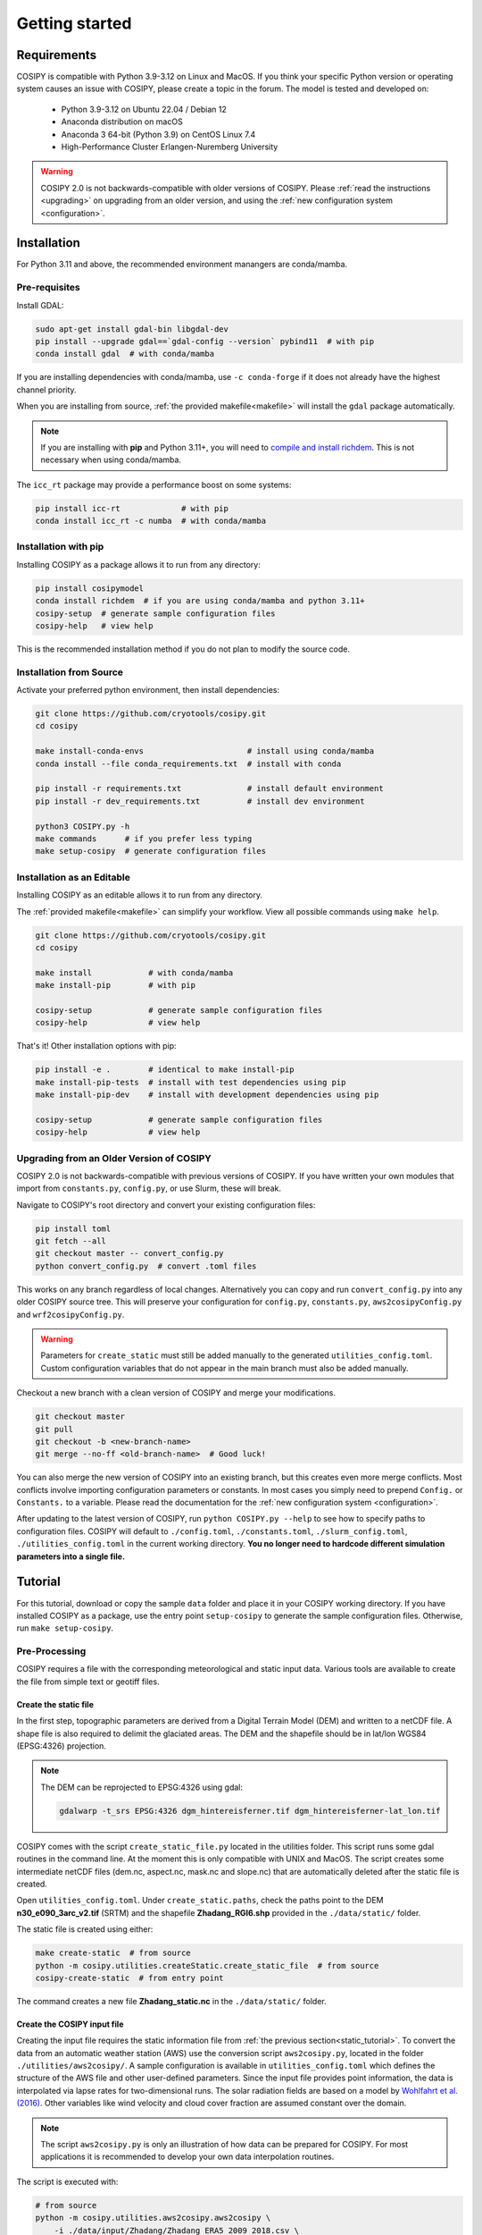 .. _documentation:

===============
Getting started
===============

.. _requirements:

Requirements
============

COSIPY is compatible with Python 3.9-3.12 on Linux and MacOS.
If you think your specific Python version or operating system causes an issue with COSIPY, please create a topic in the forum.
The model is tested and developed on:

 * Python 3.9-3.12 on Ubuntu 22.04 / Debian 12
 * Anaconda distribution on macOS
 * Anaconda 3 64-bit (Python 3.9) on CentOS Linux 7.4
 * High-Performance Cluster Erlangen-Nuremberg University 

.. warning::
    COSIPY 2.0 is not backwards-compatible with older versions of COSIPY.
    Please :ref:`read the instructions <upgrading>` on upgrading from an older version, and using the :ref:`new configuration system <configuration>`.

.. _installation:

Installation
============

For Python 3.11 and above, the recommended environment manangers are conda/mamba.

Pre-requisites
--------------

Install GDAL:

.. code-block:: bash

    sudo apt-get install gdal-bin libgdal-dev
    pip install --upgrade gdal==`gdal-config --version` pybind11  # with pip
    conda install gdal  # with conda/mamba

If you are installing dependencies with conda/mamba, use ``-c conda-forge`` if it does not already have the highest channel priority.

When you are installing from source, :ref:`the provided makefile<makefile>` will install the ``gdal`` package automatically.

.. note:: If you are installing with **pip** and Python 3.11+, you will need to `compile and install richdem`_.
    This is not necessary when using conda/mamba.

.. _`compile and install richdem`: https://github.com/r-barnes/richdem?tab=readme-ov-file#compilation

The ``icc_rt`` package may provide a performance boost on some systems:

.. code-block:: bash

    pip install icc-rt             # with pip
    conda install icc_rt -c numba  # with conda/mamba

Installation with pip
---------------------

Installing COSIPY as a package allows it to run from any directory:

.. code-block:: bash

    pip install cosipymodel
    conda install richdem  # if you are using conda/mamba and python 3.11+
    cosipy-setup  # generate sample configuration files
    cosipy-help   # view help

This is the recommended installation method if you do not plan to modify the source code.

Installation from Source
------------------------

Activate your preferred python environment, then install dependencies:

.. code-block:: bash

    git clone https://github.com/cryotools/cosipy.git
    cd cosipy

    make install-conda-envs                      # install using conda/mamba
    conda install --file conda_requirements.txt  # install with conda

    pip install -r requirements.txt              # install default environment
    pip install -r dev_requirements.txt          # install dev environment

    python3 COSIPY.py -h
    make commands      # if you prefer less typing
    make setup-cosipy  # generate configuration files

Installation as an Editable
---------------------------

Installing COSIPY as an editable allows it to run from any directory.

The :ref:`provided makefile<makefile>` can simplify your workflow.
View all possible commands using ``make help``.

.. code-block:: bash

    git clone https://github.com/cryotools/cosipy.git
    cd cosipy

    make install            # with conda/mamba
    make install-pip        # with pip

    cosipy-setup            # generate sample configuration files
    cosipy-help             # view help

That's it!
Other installation options with pip:

.. code-block:: bash

    pip install -e .        # identical to make install-pip
    make install-pip-tests  # install with test dependencies using pip
    make install-pip-dev    # install with development dependencies using pip

    cosipy-setup            # generate sample configuration files
    cosipy-help             # view help

.. _upgrading:

Upgrading from an Older Version of COSIPY
-----------------------------------------

COSIPY 2.0 is not backwards-compatible with previous versions of COSIPY.
If you have written your own modules that import from ``constants.py``, ``config.py``, or use Slurm, these will break.

Navigate to COSIPY's root directory and convert your existing configuration files:

.. code-block:: bash

    pip install toml
    git fetch --all
    git checkout master -- convert_config.py
    python convert_config.py  # convert .toml files

This works on any branch regardless of local changes.
Alternatively you can copy and run ``convert_config.py`` into any older COSIPY source tree.
This will preserve your configuration for ``config.py``, ``constants.py``, ``aws2cosipyConfig.py`` and ``wrf2cosipyConfig.py``.

.. warning::
    Parameters for ``create_static`` must still be added manually to the generated ``utilities_config.toml``.
    Custom configuration variables that do not appear in the main branch must also be added manually.

Checkout a new branch with a clean version of COSIPY and merge your modifications.

.. code-block:: bash

    git checkout master
    git pull
    git checkout -b <new-branch-name>
    git merge --no-ff <old-branch-name>  # Good luck!

You can also merge the new version of COSIPY into an existing branch, but this creates even more merge conflicts.
Most conflicts involve importing configuration parameters or constants.
In most cases you simply need to prepend ``Config.`` or ``Constants.`` to a variable.
Please read the documentation for the :ref:`new configuration system <configuration>`.

After updating to the latest version of COSIPY, run ``python COSIPY.py --help`` to see how to specify paths to configuration files.
COSIPY will default to ``./config.toml``, ``./constants.toml``, ``./slurm_config.toml``, ``./utilities_config.toml`` in the current working directory.
**You no longer need to hardcode different simulation parameters into a single file.**

.. _tutorial:

Tutorial
========

For this tutorial, download or copy the sample ``data`` folder and place it in your COSIPY working directory.
If you have installed COSIPY as a package, use the entry point ``setup-cosipy`` to generate the sample configuration files.
Otherwise, run ``make setup-cosipy``.

Pre-Processing
--------------

COSIPY requires a file with the corresponding meteorological and static input data.
Various tools are available to create the file from simple text or geotiff files.

.. _static_tutorial:

Create the static file
~~~~~~~~~~~~~~~~~~~~~~~

In the first step, topographic parameters are derived from a Digital Terrain Model (DEM) and written to a netCDF file.
A shape file is also required to delimit the glaciated areas.
The DEM and the shapefile should be in lat/lon WGS84 (EPSG:4326) projection.

.. note:: The DEM can be reprojected to EPSG:4326 using gdal:

    .. code-block:: bash

        gdalwarp -t_srs EPSG:4326 dgm_hintereisferner.tif dgm_hintereisferner-lat_lon.tif


COSIPY comes with the script ``create_static_file.py`` located in the utilities folder.
This script runs some gdal routines in the command line.
At the moment this is only compatible with UNIX and MacOS.
The script creates some intermediate netCDF files (dem.nc, aspect.nc, mask.nc and slope.nc) that are automatically deleted after the static file is created.

Open ``utilities_config.toml``.
Under ``create_static.paths``, check the paths point to the DEM **n30_e090_3arc_v2.tif** (SRTM) and the shapefile **Zhadang_RGI6.shp** provided in the ``./data/static/`` folder.

The static file is created using either:

.. code-block:: bash

    make create-static  # from source
    python -m cosipy.utilities.createStatic.create_static_file  # from source
    cosipy-create-static  # from entry point

The command creates a new file **Zhadang_static.nc** in the ``./data/static/`` folder.

.. _input_tutorial:

Create the COSIPY input file
~~~~~~~~~~~~~~~~~~~~~~~~~~~~

Creating the input file requires the static information file from :ref:`the previous section<static_tutorial>`.
To convert the data from an automatic weather station (AWS) use the conversion script ``aws2cosipy.py``, located in the folder ``./utilities/aws2cosipy/``.
A sample configuration is available in ``utilities_config.toml`` which defines the structure of the AWS file and other user-defined parameters.
Since the input file provides point information, the data is interpolated via lapse rates for two-dimensional runs.
The solar radiation fields are based on a model by `Wohlfahrt et al. (2016)`_.
Other variables like wind velocity and cloud cover fraction are assumed constant over the domain.

.. _`Wohlfahrt et al. (2016)`: https://doi.org/10.1016/j.agrformet.2016.05.012

.. note:: The script ``aws2cosipy.py`` is only an illustration of how data can be prepared for COSIPY.
    For most applications it is recommended to develop your own data interpolation routines.

The script is executed with:

.. code-block:: bash

    # from source
    python -m cosipy.utilities.aws2cosipy.aws2cosipy \
        -i ./data/input/Zhadang/Zhadang_ERA5_2009_2018.csv \
        -o ./data/input/Zhadang/Zhadang_ERA5_2009.nc \
        -s ./data/static/Zhadang_static.nc \
        -b 20090101 -e 20091231

    # from entry point
    cosipy-aws2cosipy \
        -i ./data/input/Zhadang/Zhadang_ERA5_2009_2018.csv \
        -o ./data/input/Zhadang/Zhadang_ERA5_2009.nc \
        -s ./data/static/Zhadang_static.nc \
        -b 20090101 -e 20091231

If the script executes successfully it will create the file ``./data/input/Zhadang/Zhadang_ERA5_2009.nc``.

**Usage:**

.. code-block:: bash

    cosipy.utilities.aws2cosipy [-h] [-u <path>] -c <path> -o <path> -s <path> [-b <str>] [-e <str>] [-xl <float>] [-xr <float>] [-yl <float>] [-yu <float>]

Required arguments:
    -i, --csv_file <path>       Path to .csv file with meteorological data.
    -o, --cosipy_file <path>    Path to the resulting COSIPY netCDF file.
    -s, --static_file <path>    Path to static file with DEM, slope etc.

Optional arguments:
    -u, --utilities <path>      Relative path to utilities' configuration file.
    -b, --start_date <str>      Start date.
    -e, --end_date <str>        End date.
    --xl <float>                Left longitude value of the subset.
    --xr <float>                Right longitude value of the subset.
    --yl <float>                Lower latitude value of the subset.
    --yu <float>                Upper latitude value of the subset.

.. _run_model:

Run the COSIPY model
--------------------

To run COSIPY, run the following command in the root directory:

.. code-block:: bash

    python COSIPY.py  # from source
    run-cosipy        # from package

The example should take about a minute on a workstation with 4 cores.

.. _run_usage:

Running COSIPY
==============

COSIPY accepts arguments specifying paths to configuration files.

**Usage:**

.. code-block:: bash

    python COSIPY.py [-h] [-c <path>] [-x <path>] [-s <path>]  # from source
    run-cosipy [-h] [-c <path>] [-x <path>] [-s <path>]  # from package

Optional arguments:
    -c <path>, --config <path>      Relative path to configuration file.
    -x <path>, --constants <path>   Relative path to constants file.
    -s <path>, --slurm <path>       Relative path to Slurm configuration file.

.. _entry_points:

Entry Points
------------

If installed as an editable or package, COSIPY provides several entry points to speed up common operations.
These entry points accept python arguments (such as ``--help``).

Available shortcuts:
    :cosipy-help:           Display help for running COSIPY.
    :cosipy-shortcuts:      Display available entry points.
    :cosipy-setup:          Setup missing configuration files.
    :cosipy-run:            Run COSIPY. Accepts python arguments.
    :cosipy-aws2cosipy:     Convert AWS data to netCDF.
    :cosipy-create-static:  Create static file.
    :cosipy-wrf2cosipy:     Convert WRF data to netCDF.
    :cosipy-plot-field:     Generate field plots.
    :cosipy-plot-profile:   Generate profile plots.
    :cosipy-plot-vtk:       Generate 3D plots.
    :help-cosipy:           Alias for ``cosipy-help``.
    :run-cosipy:            Alias for ``cosipy-run``.
    :setup-cosipy:          Alias for ``cosipy-setup``.

.. _makefile:

Makefile
--------

The provided makefile can simplify your workflow.
View all possible commands using ``make help``.

Available shortcuts:
    :black:                 Format all python files with black.
    :build:                 Build COSIPY package.
    :commands:              Display help for COSIPY.
    :commit:                Test, then commit.
    :coverage:              Run pytest with coverage.
    :docs:                  Build documentation.
    :flake8:                Lint with flake8.
    :format:                Format all python files.
    :help:                  Display this help screen.
    :install-conda-env:     Install conda/mamba dependencies.
    :install:               Install editable package using conda/mamba.
    :install-pip-all:       Install editable package with tests & documentation using pip.
    :install-pip-dev:       Install editable package in development mode using pip.
    :install-pip-docs:      Install editable package with local documentation using pip.
    :install-pip:           Install editable package using pip.
    :install-pip-tests:     Install editable package with tests using pip.
    :isort:                 Optimise python imports.
    :pkg:                   Run tests, build documentation, build package.
    :pylint:                Lint with Pylint.
    :run:                   Alias for ``make commands``.
    :setup-cosipy:          Generate COSIPY configuration files.
    :tests:                 Run tests.

.. _configuration:

Configuration
=============

.. note:: Configure parameters/constants in ``config.toml``, ``constants.toml``, ``slurm_config.toml`` and ``utilities_config.toml``.

All user configuration is done with .toml files.
If COSIPY is installed as a package, generate sample configuration files using ``setup-cosipy``.
Configuration is split into four parts: model configuration, constants, utilities, and Slurm configuration.
You can keep multiple configuration files for different simulations in the same (or indeed any working directory).

If you are using a cluster, you can also chain multiple simulations with a single batch script:

.. code-block:: bash

    python $WORK/COSIPY.py -c config_01.toml -x constants_01.toml -s slurm_01.toml
    python $WORK/COSIPY.py -c config_02.toml -x constants_02.toml -s slurm_02.toml

Select which output variables are saved to disk under ``[OUTPUT_VARIABLES]`` in ``config.toml``.
This can prevent out-of-memory errors when working with very large datasets.
This replaces the ``cosipy/output`` and ``cosipy/output.full`` files.

Import configuration parameters or constants into a module.
These are read-only to avoid namespace collisions.

.. code-block:: python

    from cosipy.config import Config
    from cosipy.constants import Constants

    foo = Config.foo  # declare at module level if used in an njitted function

    @njit
    def get_foo_njit(...):
        """Njitted functions cannot reference the imported parameters directly."""
        return foo

    def get_foo_nopython(...):
        """Non-compiled functions can reference the parameters directly."""
        return Config.foo
